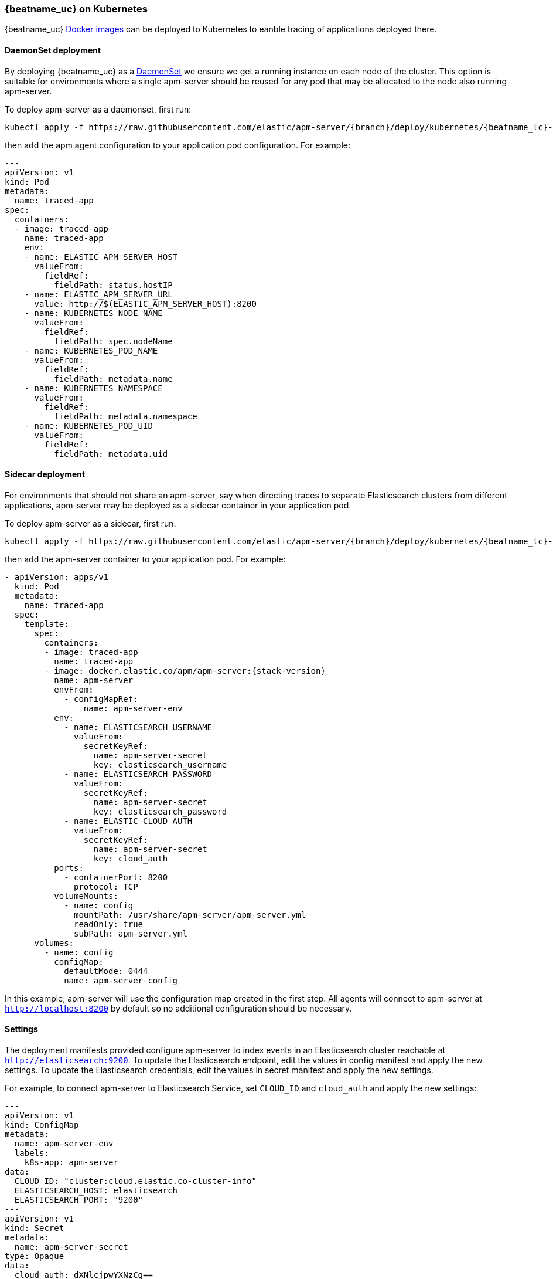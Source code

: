 [[running-on-kubernetes]]

=== {beatname_uc} on Kubernetes

{beatname_uc} <<running-on-docker,Docker images>> can be deployed to Kubernetes to eanble tracing of applications
deployed there.

ifeval::["{release-state}"=="unreleased"]

However, version {stack-version} of {beatname_uc} has not yet been
released, so no Docker image is currently available for this version.

endif::[]

[float]
==== DaemonSet deployment

By deploying {beatname_uc} as a https://kubernetes.io/docs/concepts/workloads/controllers/daemonset/[DaemonSet]
we ensure we get a running instance on each node of the cluster.  This option is suitable for environments where a
single apm-server should be reused for any pod that may be allocated to the node also running apm-server.

To deploy apm-server as a daemonset, first run:

["source", "sh", subs="attributes"]
------------------------------------------------
kubectl apply -f https://raw.githubusercontent.com/elastic/apm-server/{branch}/deploy/kubernetes/{beatname_lc}-kubernetes-daemonset.yaml
------------------------------------------------

then add the apm agent configuration to your application pod configuration.  For example:

["source", "yaml", subs="attributes"]
------------------------------------------------
---
apiVersion: v1
kind: Pod
metadata:
  name: traced-app
spec:
  containers:
  - image: traced-app
    name: traced-app
    env:
    - name: ELASTIC_APM_SERVER_HOST
      valueFrom:
        fieldRef:
          fieldPath: status.hostIP
    - name: ELASTIC_APM_SERVER_URL
      value: http://$(ELASTIC_APM_SERVER_HOST):8200
    - name: KUBERNETES_NODE_NAME
      valueFrom:
        fieldRef:
          fieldPath: spec.nodeName
    - name: KUBERNETES_POD_NAME
      valueFrom:
        fieldRef:
          fieldPath: metadata.name
    - name: KUBERNETES_NAMESPACE
      valueFrom:
        fieldRef:
          fieldPath: metadata.namespace
    - name: KUBERNETES_POD_UID
      valueFrom:
        fieldRef:
          fieldPath: metadata.uid
------------------------------------------------

==== Sidecar deployment

For environments that should not share an apm-server, say when directing traces to separate Elasticsearch clusters from
different applications, apm-server may be deployed as a sidecar container in your application pod.

To deploy apm-server as a sidecar, first run:

["source", "sh", subs="attributes"]
------------------------------------------------
kubectl apply -f https://raw.githubusercontent.com/elastic/apm-server/{branch}/deploy/kubernetes/{beatname_lc}-kubernetes-sidecar.yaml
------------------------------------------------

then add the apm-server container to your application pod.  For example:

["source", "yaml", subs="attributes"]
------------------------------------------------
- apiVersion: apps/v1
  kind: Pod
  metadata:
    name: traced-app
  spec:
    template:
      spec:
        containers:
        - image: traced-app
          name: traced-app
        - image: docker.elastic.co/apm/apm-server:{stack-version}
          name: apm-server
          envFrom:
            - configMapRef:
                name: apm-server-env
          env:
            - name: ELASTICSEARCH_USERNAME
              valueFrom:
                secretKeyRef:
                  name: apm-server-secret
                  key: elasticsearch_username
            - name: ELASTICSEARCH_PASSWORD
              valueFrom:
                secretKeyRef:
                  name: apm-server-secret
                  key: elasticsearch_password
            - name: ELASTIC_CLOUD_AUTH
              valueFrom:
                secretKeyRef:
                  name: apm-server-secret
                  key: cloud_auth
          ports:
            - containerPort: 8200
              protocol: TCP
          volumeMounts:
            - name: config
              mountPath: /usr/share/apm-server/apm-server.yml
              readOnly: true
              subPath: apm-server.yml
      volumes:
        - name: config
          configMap:
            defaultMode: 0444
            name: apm-server-config
------------------------------------------------

In this example, apm-server will use the configuration map created in the first step.
All agents will connect to apm-server at `http://localhost:8200` by default so no additional configuration should be necessary.

[float]
==== Settings

The deployment manifests provided configure apm-server to index events in an Elasticsearch cluster reachable at `http://elasticsearch:9200`.
To update the Elasticsearch endpoint, edit the values in config manifest and apply the new settings.
To update the Elasticsearch credentials, edit the values in secret manifest and apply the new settings.

For example, to connect apm-server to Elasticsearch Service, set `CLOUD_ID` and `cloud_auth` and apply the new settings:

["source", "yaml", subs="attributes"]
------------------------------------------------
---
apiVersion: v1
kind: ConfigMap
metadata:
  name: apm-server-env
  labels:
    k8s-app: apm-server
data:
  CLOUD_ID: "cluster:cloud.elastic.co-cluster-info"
  ELASTICSEARCH_HOST: elasticsearch
  ELASTICSEARCH_PORT: "9200"
---
apiVersion: v1
kind: Secret
metadata:
  name: apm-server-secret
type: Opaque
data:
  cloud_auth: dXNlcjpwYXNzCg==
  elasticsearch_password: Y2hhbmdlbWUK
  elasticsearch_username: YXBtLXNlcnZlci11c2VyCg==
------------------------------------------------

Be sure to base64 encode the `cloud_auth` value.
